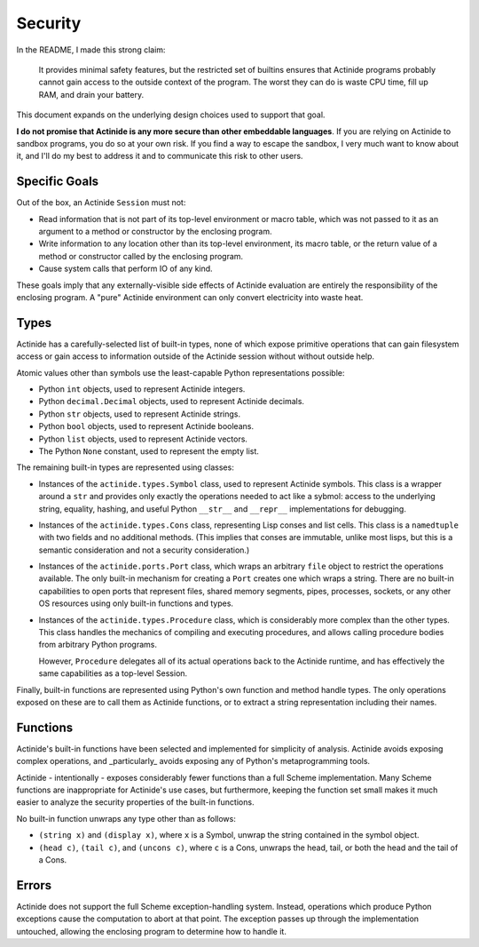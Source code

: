 ########
Security
########

In the README, I made this strong claim:

    It provides minimal safety features, but the restricted set of builtins
    ensures that Actinide programs probably cannot gain access to the outside
    context of the program. The worst they can do is waste CPU time, fill up
    RAM, and drain your battery.

This document expands on the underlying design choices used to support that
goal.

**I do not promise that Actinide is any more secure than other embeddable
languages**. If you are relying on Actinide to sandbox programs, you do so at
your own risk. If you find a way to escape the sandbox, I very much want to know
about it, and I'll do my best to address it and to communicate this risk to
other users.

**************
Specific Goals
**************

Out of the box, an Actinide ``Session`` must not:

* Read information that is not part of its top-level environment or macro
  table, which was not passed to it as an argument to a method or constructor
  by the enclosing program.

* Write information to any location other than its top-level environment, its
  macro table, or the return value of a method or constructor called by the
  enclosing program.

* Cause system calls that perform IO of any kind.

These goals imply that any externally-visible side effects of Actinide
evaluation are entirely the responsibility of the enclosing program. A "pure"
Actinide environment can only convert electricity into waste heat.

*****
Types
*****

Actinide has a carefully-selected list of built-in types, none of which expose
primitive operations that can gain filesystem access or gain access to
information outside of the Actinide session without without outside help.

Atomic values other than symbols use the least-capable Python representations
possible:

* Python ``int`` objects, used to represent Actinide integers.

* Python ``decimal.Decimal`` objects, used to represent Actinide decimals.

* Python ``str`` objects, used to represent Actinide strings.

* Python ``bool`` objects, used to represent Actinide booleans.

* Python ``list`` objects, used to represent Actinide vectors.

* The Python ``None`` constant, used to represent the empty list.

The remaining built-in types are represented using classes:

* Instances of the ``actinide.types.Symbol`` class, used to represent Actinide
  symbols. This class is a wrapper around a ``str`` and provides only exactly
  the operations needed to act like a sybmol: access to the underlying string,
  equality, hashing, and useful Python ``__str__`` and ``__repr__``
  implementations for debugging.

* Instances of the ``actinide.types.Cons`` class, representing Lisp conses and
  list cells. This class is a ``namedtuple`` with two fields and no additional
  methods. (This implies that conses are immutable, unlike most lisps, but this
  is a semantic consideration and not a security consideration.)

* Instances of the ``actinide.ports.Port`` class, which wraps an arbitrary
  ``file`` object to restrict the operations available. The only built-in
  mechanism for creating a ``Port`` creates one which wraps a string. There are
  no built-in capabilities to open ports that represent files, shared memory
  segments, pipes, processes, sockets, or any other OS resources using only
  built-in functions and types.

* Instances of the ``actinide.types.Procedure`` class, which is considerably
  more complex than the other types. This class handles the mechanics of
  compiling and executing procedures, and allows calling procedure bodies from
  arbitrary Python programs.

  However, ``Procedure`` delegates all of its actual operations back to the
  Actinide runtime, and has effectively the same capabilities as a top-level
  Session.

Finally, built-in functions are represented using Python's own function and
method handle types. The only operations exposed on these are to call them as
Actinide functions, or to extract a string representation including their names.

*********
Functions
*********

Actinide's built-in functions have been selected and implemented for simplicity
of analysis. Actinide avoids exposing complex operations, and _particularly_
avoids exposing any of Python's metaprogramming tools.

Actinide - intentionally - exposes considerably fewer functions than a full
Scheme implementation. Many Scheme functions are inappropriate for Actinide's
use cases, but furthermore, keeping the function set small makes it much easier
to analyze the security properties of the built-in functions.

No built-in function unwraps any type other than as follows:

* ``(string x)`` and ``(display x)``, where ``x`` is a Symbol, unwrap the
  string contained in the symbol object.

* ``(head c)``, ``(tail c)``, and ``(uncons c)``, where ``c`` is a Cons,
  unwraps the head, tail, or both the head and the tail of a Cons.

******
Errors
******

Actinide does not support the full Scheme exception-handling system. Instead,
operations which produce Python exceptions cause the computation to abort at
that point. The exception passes up through the implementation untouched,
allowing the enclosing program to determine how to handle it.
